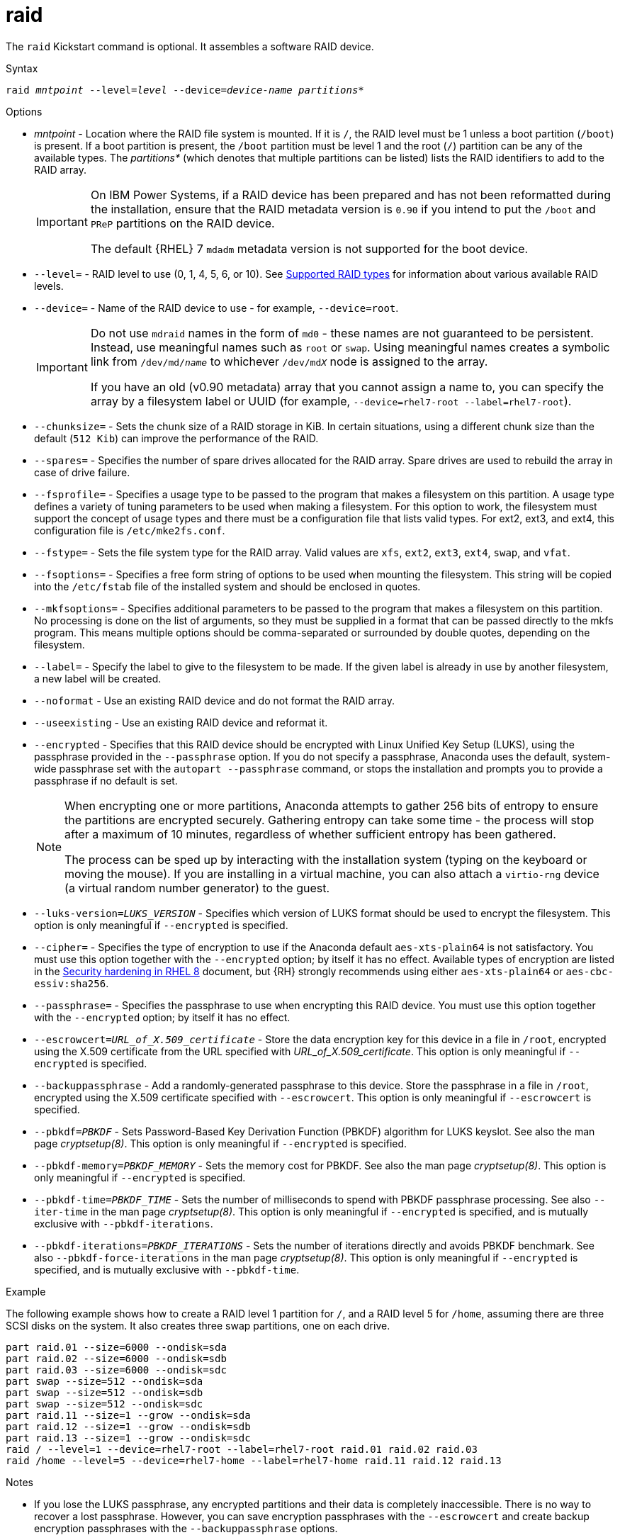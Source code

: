 [id="raid_{context}"]
= raid

The [command]`raid` Kickstart command is optional. It assembles a software RAID device.


.Syntax

[subs="quotes,macros"]
----
[command]``raid __mntpoint__ --level=__level__ --device=__device-name__ __partitions*__``
----


.Options

* __mntpoint__ - Location where the RAID file system is mounted. If it is [filename]`/`, the RAID level must be 1 unless a boot partition ([filename]`/boot`) is present. If a boot partition is present, the [filename]`/boot` partition must be level 1 and the root ([filename]`/`) partition can be any of the available types. The __partitions*__ (which denotes that multiple partitions can be listed) lists the RAID identifiers to add to the RAID array.
+
[IMPORTANT]
====
On IBM Power{nbsp}Systems, if a RAID device has been prepared and has not been reformatted during the installation, ensure that the RAID metadata version is `0.90` if you intend to put the [filename]`/boot` and [filename]`PReP` partitions on the RAID device.

The default {RHEL}{nbsp}7 `mdadm` metadata version is not supported for the boot device.
====
+
// For a detailed example of [command]`raid` in action, see xnotref:sect-kickstart-partitioning-example[].

* [option]`--level=` - RAID level to use (0, 1, 4, 5, 6, or 10). See xref:assembly_partitioning-reference.adoc#supported-raid-types_partitioning-reference[Supported RAID types] for information about various available RAID levels.

* [option]`--device=` - Name of the RAID device to use - for example, [option]`--device=root`.
+
[IMPORTANT]
====
Do not use `mdraid` names in the form of `md0` - these names are not guaranteed to be persistent. Instead, use meaningful names such as `root` or `swap`. Using meaningful names creates a symbolic link from [filename]`/dev/md/__name__` to whichever [filename]`/dev/md__X__` node is assigned to the array.

If you have an old (v0.90 metadata) array that you cannot assign a name to, you can specify the array by a filesystem label or UUID (for example, [option]`--device=rhel7-root --label=rhel7-root`).
====

* [option]`--chunksize=` - Sets the chunk size of a RAID storage in KiB. In certain situations, using a different chunk size than the default ([option]`512 Kib`) can improve the performance of the RAID.

* [option]`--spares=` - Specifies the number of spare drives allocated for the RAID array. Spare drives are used to rebuild the array in case of drive failure.

* [option]`--fsprofile=` - Specifies a usage type to be passed to the program that makes a filesystem on this partition. A usage type defines a variety of tuning parameters to be used when making a filesystem. For this option to work, the filesystem must support the concept of usage types and there must be a configuration file that lists valid types. For ext2, ext3, and ext4, this configuration file is [filename]`/etc/mke2fs.conf`.

* [option]`--fstype=` - Sets the file system type for the RAID array. Valid values are `xfs`, `ext2`, `ext3`, `ext4`, `swap`, and `vfat`.

* [option]`--fsoptions=` - Specifies a free form string of options to be used when mounting the filesystem. This string will be copied into the [filename]`/etc/fstab` file of the installed system and should be enclosed in quotes.

* [option]`--mkfsoptions=` - Specifies additional parameters to be passed to the program that makes a filesystem on this partition. No processing is done on the list of arguments, so they must be supplied in a format that can be passed directly to the mkfs program. This means multiple options should be comma-separated or surrounded by double quotes, depending on the filesystem.

* [option]`--label=` - Specify the label to give to the filesystem to be made. If the given label is already in use by another filesystem, a new label will be created.

* [option]`--noformat` - Use an existing RAID device and do not format the RAID array.

* [option]`--useexisting` - Use an existing RAID device and reformat it.

* [option]`--encrypted` - Specifies that this RAID device should be encrypted with Linux Unified Key Setup (LUKS), using the passphrase provided in the [option]`--passphrase` option. If you do not specify a passphrase, Anaconda uses the default, system-wide passphrase set with the [command]`autopart --passphrase` command, or stops the installation and prompts you to provide a passphrase if no default is set.
+
[NOTE]
====
When encrypting one or more partitions, Anaconda attempts to gather 256 bits of entropy to ensure the partitions are encrypted securely. Gathering entropy can take some time - the process will stop after a maximum of 10 minutes, regardless of whether sufficient entropy has been gathered.

The process can be sped up by interacting with the installation system (typing on the keyboard or moving the mouse). If you are installing in a virtual machine, you can also attach a `virtio-rng` device (a virtual random number generator) to the guest.
====

* [option]`--luks-version=_LUKS_VERSION_` - Specifies which version of LUKS format should be used to encrypt the filesystem. This option is only meaningful if [option]`--encrypted` is specified.

* [option]`--cipher=` - Specifies the type of encryption to use if the Anaconda default `aes-xts-plain64` is not satisfactory. You must use this option together with the [option]`--encrypted` option; by itself it has no effect. Available types of encryption are listed in the link:https://access.redhat.com/documentation/en-us/red_hat_enterprise_linux/8/html/security_hardening/index[Security hardening in RHEL 8] document, but {RH} strongly recommends using either `aes-xts-plain64` or `aes-cbc-essiv:sha256`.

* [option]`--passphrase=` - Specifies the passphrase to use when encrypting this RAID device. You must use this option together with the [option]`--encrypted` option; by itself it has no effect.

* [option]`--escrowcert=__URL_of_X.509_certificate__` - Store the data encryption key for this device in a file in [filename]`/root`, encrypted using the X.509 certificate from the URL specified with __URL_of_X.509_certificate__. This option is only meaningful if [option]`--encrypted` is specified.

* [option]`--backuppassphrase` - Add a randomly-generated passphrase to this device. Store the passphrase in a file in [filename]`/root`, encrypted using the X.509 certificate specified with [option]`--escrowcert`. This option is only meaningful if [option]`--escrowcert` is specified.

* [option]`--pbkdf=_PBKDF_` - Sets Password-Based Key Derivation Function (PBKDF) algorithm for LUKS keyslot. See also the man page _cryptsetup(8)_. This option is only meaningful if [option]`--encrypted` is specified.

* [option]`--pbkdf-memory=__PBKDF_MEMORY__` - Sets the memory cost for PBKDF.  See also the man page _cryptsetup(8)_. This option is only meaningful if [option]`--encrypted` is specified.

* [option]`--pbkdf-time=__PBKDF_TIME__` - Sets the number of milliseconds to spend with PBKDF passphrase processing. See also [option]`--iter-time` in the man page _cryptsetup(8)_. This option is only meaningful if [option]`--encrypted` is specified, and is mutually exclusive with [option]`--pbkdf-iterations`.

* [option]`--pbkdf-iterations=__PBKDF_ITERATIONS__` - Sets the number of iterations directly and avoids PBKDF benchmark. See also [option]`--pbkdf-force-iterations` in the man page _cryptsetup(8)_. This option is only meaningful if [option]`--encrypted` is specified, and is mutually exclusive with [option]`--pbkdf-time`.


.Example

The following example shows how to create a RAID level 1 partition for [filename]`/`, and a RAID level 5 for [filename]`/home`, assuming there are three SCSI disks on the system. It also creates three swap partitions, one on each drive.

[subs="quotes,macros"]
----
[command]`part raid.01 --size=6000 --ondisk=sda`
[command]`part raid.02 --size=6000 --ondisk=sdb`
[command]`part raid.03 --size=6000 --ondisk=sdc`
[command]`part swap --size=512 --ondisk=sda`
[command]`part swap --size=512 --ondisk=sdb`
[command]`part swap --size=512 --ondisk=sdc`
[command]`part raid.11 --size=1 --grow --ondisk=sda`
[command]`part raid.12 --size=1 --grow --ondisk=sdb`
[command]`part raid.13 --size=1 --grow --ondisk=sdc`
[command]`raid / --level=1 --device=rhel7-root --label=rhel7-root raid.01 raid.02 raid.03`
[command]`raid /home --level=5 --device=rhel7-home --label=rhel7-home raid.11 raid.12 raid.13`
----


.Notes

* If you lose the LUKS passphrase, any encrypted partitions and their data is completely inaccessible. There is no way to recover a lost passphrase. However, you can save encryption passphrases with the [option]`--escrowcert` and create backup encryption passphrases with the [option]`--backuppassphrase` options.
